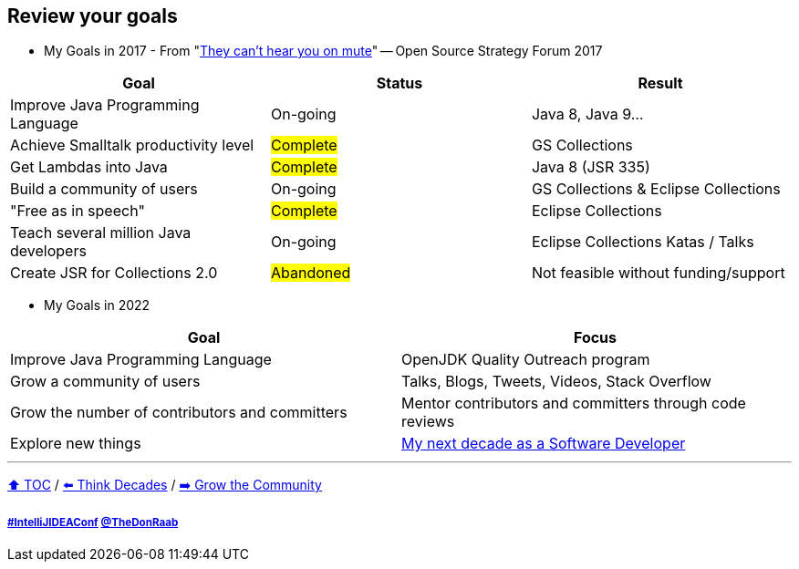 == Review your goals

* My Goals in 2017 - From "link:https://www.slideshare.net/finosfoundation/they-cant-hear-you-on-mute-96411236[They can't hear you on mute]" -- Open Source Strategy Forum 2017

|===
|Goal |Status |Result

|Improve Java Programming Language
|On-going
|[.line-through]#Java 8#, [.line-through]#Java 9#...

|Achieve Smalltalk productivity level
|#Complete#
|GS Collections

|Get Lambdas into Java
|#Complete#
|Java 8 (JSR 335)

|Build a community of users
|On-going
|GS Collections & Eclipse Collections

|"Free as in speech"
|#Complete#
|Eclipse Collections

|Teach several million Java developers
|On-going
|Eclipse Collections Katas / Talks

|Create JSR for Collections 2.0
|#Abandoned#
|Not feasible without funding/support
|===

* My Goals in 2022

|===
|Goal |Focus

|Improve Java Programming Language
|OpenJDK Quality Outreach program

|Grow a community of users
|Talks, Blogs, Tweets, Videos, Stack Overflow

|Grow the number of contributors and committers
|Mentor contributors and committers through code reviews

|Explore new things
|link:https://donraab.medium.com/my-next-decade-as-a-software-developer-c4a20a98cffe?source=friends_link&sk=3e0f24bfd4b233af4756d66879a0bd35[My next decade as a Software Developer]

|===

---

link:./00_toc.adoc[⬆️ TOC] /
link:05_think_decades.adoc[⬅️ Think Decades] /
link:./07_grow_the_community.adoc[➡️ Grow the Community]

===== link:https://twitter.com/hashtag/IntelliJIDEAConf[#IntelliJIDEAConf] link:https://twitter.com/TheDonRaab[@TheDonRaab]
